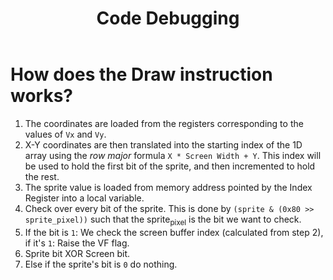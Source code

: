 #+title: Code Debugging

* How does the Draw instruction works?
1. The coordinates are loaded from the registers corresponding to the values of ~Vx~ and ~Vy~.
2. X-Y coordinates are then translated into the starting index of the 1D array using the /row major/ formula ~X * Screen Width + Y~.
   This index will be used to hold the first bit of the sprite, and then incremented to hold the rest.
3. The sprite value is loaded from memory address pointed by the Index Register into a local variable.
4. Check over every bit of the sprite.
   This is done by ~(sprite & (0x80 >> sprite_pixel))~ such that the sprite_pixel is the bit we want to check.
5. If the bit is ~1~:
   We check the screen buffer index (calculated from step 2), if it's ~1~:
   Raise the VF flag.
6. Sprite bit XOR Screen bit.
7. Else if the sprite's bit is ~0~ do nothing.

